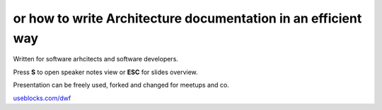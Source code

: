 or how to write Architecture documentation in an efficient way
--------------------------------------------------------------

.. container:: small

   Written for software arhcitects and software developers.

   Press **S** to open speaker notes view or **ESC** for slides overview.

   Presentation can be freely used, forked and changed for meetups and co.

   `useblocks.com/dwf <https://useblocks.com/awf>`_


.. image:: /_static/creative_common.png
   :target: http://creativecommons.org/licenses/by/4.0/

.. Author: Daniel Woste <daniel@useblocks.com>
   Copyright: `useblocks GmbH <http://useblocks.com>`_
   License: Creative Common International 4.0 (presentation) & MIT (software)
   License: Creative Common International 4.0 (presentation) & MIT (software)